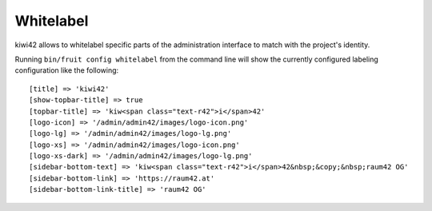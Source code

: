 Whitelabel
==========

kiwi42 allows to whitelabel specific parts of the administration interface to match with the project's identity.

Running ``bin/fruit config whitelabel`` from the command line will show the currently configured labeling configuration like the following::

    [title] => 'kiwi42'
    [show-topbar-title] => true
    [topbar-title] => 'kiw<span class="text-r42">i</span>42'
    [logo-icon] => '/admin/admin42/images/logo-icon.png'
    [logo-lg] => '/admin/admin42/images/logo-lg.png'
    [logo-xs] => '/admin/admin42/images/logo-icon.png'
    [logo-xs-dark] => '/admin/admin42/images/logo-lg.png'
    [sidebar-bottom-text] => 'kiw<span class="text-r42">i</span>42&nbsp;&copy;&nbsp;raum42 OG'
    [sidebar-bottom-link] => 'https://raum42.at'
    [sidebar-bottom-link-title] => 'raum42 OG'
